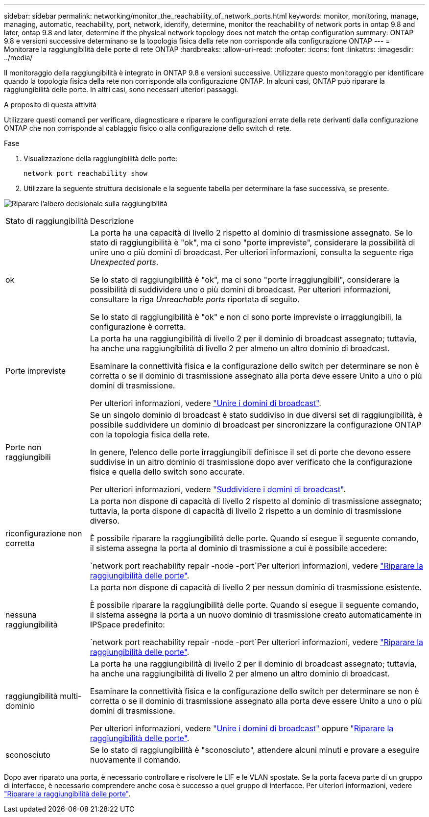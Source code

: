 ---
sidebar: sidebar 
permalink: networking/monitor_the_reachability_of_network_ports.html 
keywords: monitor, monitoring, manage, managing, automatic, reachability, port, network, identify, determine, monitor the reachability of network ports in ontap 9.8 and later, ontap 9.8 and later, determine if the physical network topology does not match the ontap configuration 
summary: ONTAP 9.8 e versioni successive determinano se la topologia fisica della rete non corrisponde alla configurazione ONTAP 
---
= Monitorare la raggiungibilità delle porte di rete ONTAP
:hardbreaks:
:allow-uri-read: 
:nofooter: 
:icons: font
:linkattrs: 
:imagesdir: ../media/


[role="lead"]
Il monitoraggio della raggiungibilità è integrato in ONTAP 9.8 e versioni successive. Utilizzare questo monitoraggio per identificare quando la topologia fisica della rete non corrisponde alla configurazione ONTAP. In alcuni casi, ONTAP può riparare la raggiungibilità delle porte. In altri casi, sono necessari ulteriori passaggi.

.A proposito di questa attività
Utilizzare questi comandi per verificare, diagnosticare e riparare le configurazioni errate della rete derivanti dalla configurazione ONTAP che non corrisponde al cablaggio fisico o alla configurazione dello switch di rete.

.Fase
. Visualizzazione della raggiungibilità delle porte:
+
....
network port reachability show
....
. Utilizzare la seguente struttura decisionale e la seguente tabella per determinare la fase successiva, se presente.


image:ontap_nm_image1.png["Riparare l'albero decisionale sulla raggiungibilità"]

[cols="20,80"]
|===


| Stato di raggiungibilità | Descrizione 


 a| 
ok
 a| 
La porta ha una capacità di livello 2 rispetto al dominio di trasmissione assegnato. Se lo stato di raggiungibilità è "ok", ma ci sono "porte impreviste", considerare la possibilità di unire uno o più domini di broadcast. Per ulteriori informazioni, consulta la seguente riga _Unexpected ports_.

Se lo stato di raggiungibilità è "ok", ma ci sono "porte irraggiungibili", considerare la possibilità di suddividere uno o più domini di broadcast. Per ulteriori informazioni, consultare la riga _Unreachable ports_ riportata di seguito.

Se lo stato di raggiungibilità è "ok" e non ci sono porte impreviste o irraggiungibili, la configurazione è corretta.



 a| 
Porte impreviste
 a| 
La porta ha una raggiungibilità di livello 2 per il dominio di broadcast assegnato; tuttavia, ha anche una raggiungibilità di livello 2 per almeno un altro dominio di broadcast.

Esaminare la connettività fisica e la configurazione dello switch per determinare se non è corretta o se il dominio di trasmissione assegnato alla porta deve essere Unito a uno o più domini di trasmissione.

Per ulteriori informazioni, vedere link:merge_broadcast_domains.html["Unire i domini di broadcast"].



 a| 
Porte non raggiungibili
 a| 
Se un singolo dominio di broadcast è stato suddiviso in due diversi set di raggiungibilità, è possibile suddividere un dominio di broadcast per sincronizzare la configurazione ONTAP con la topologia fisica della rete.

In genere, l'elenco delle porte irraggiungibili definisce il set di porte che devono essere suddivise in un altro dominio di trasmissione dopo aver verificato che la configurazione fisica e quella dello switch sono accurate.

Per ulteriori informazioni, vedere link:split_broadcast_domains.html["Suddividere i domini di broadcast"].



 a| 
riconfigurazione non corretta
 a| 
La porta non dispone di capacità di livello 2 rispetto al dominio di trasmissione assegnato; tuttavia, la porta dispone di capacità di livello 2 rispetto a un dominio di trasmissione diverso.

È possibile riparare la raggiungibilità delle porte. Quando si esegue il seguente comando, il sistema assegna la porta al dominio di trasmissione a cui è possibile accedere:

`network port reachability repair -node -port`Per ulteriori informazioni, vedere link:repair_port_reachability.html["Riparare la raggiungibilità delle porte"].



 a| 
nessuna raggiungibilità
 a| 
La porta non dispone di capacità di livello 2 per nessun dominio di trasmissione esistente.

È possibile riparare la raggiungibilità delle porte. Quando si esegue il seguente comando, il sistema assegna la porta a un nuovo dominio di trasmissione creato automaticamente in IPSpace predefinito:

`network port reachability repair -node -port`Per ulteriori informazioni, vedere link:repair_port_reachability.html["Riparare la raggiungibilità delle porte"].



 a| 
raggiungibilità multi-dominio
 a| 
La porta ha una raggiungibilità di livello 2 per il dominio di broadcast assegnato; tuttavia, ha anche una raggiungibilità di livello 2 per almeno un altro dominio di broadcast.

Esaminare la connettività fisica e la configurazione dello switch per determinare se non è corretta o se il dominio di trasmissione assegnato alla porta deve essere Unito a uno o più domini di trasmissione.

Per ulteriori informazioni, vedere link:merge_broadcast_domains.html["Unire i domini di broadcast"] oppure link:repair_port_reachability.html["Riparare la raggiungibilità delle porte"].



 a| 
sconosciuto
 a| 
Se lo stato di raggiungibilità è "sconosciuto", attendere alcuni minuti e provare a eseguire nuovamente il comando.

|===
Dopo aver riparato una porta, è necessario controllare e risolvere le LIF e le VLAN spostate. Se la porta faceva parte di un gruppo di interfacce, è necessario comprendere anche cosa è successo a quel gruppo di interfacce. Per ulteriori informazioni, vedere link:repair_port_reachability.html["Riparare la raggiungibilità delle porte"].
